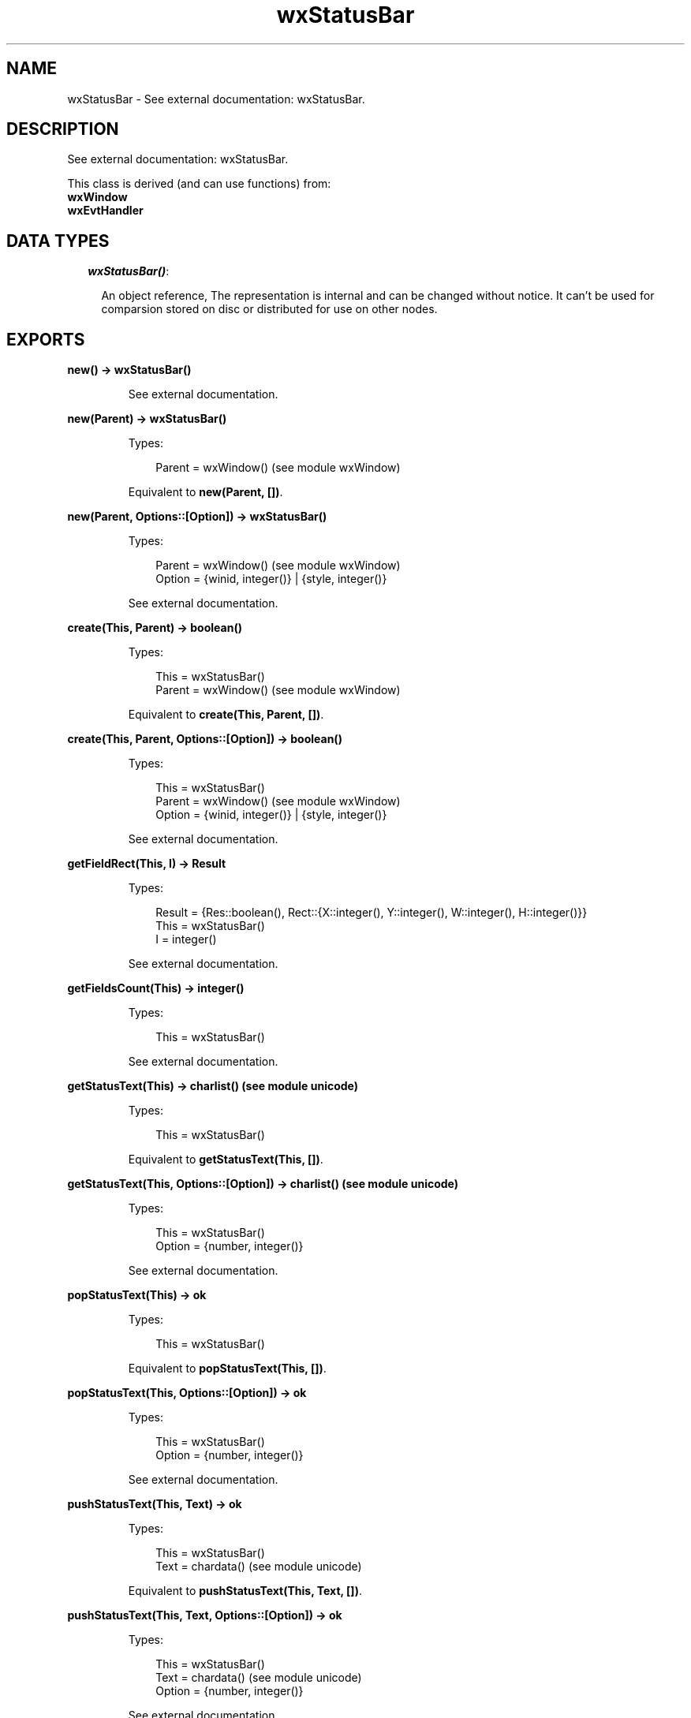 .TH wxStatusBar 3 "wx 1.6.1" "" "Erlang Module Definition"
.SH NAME
wxStatusBar \- See external documentation: wxStatusBar.
.SH DESCRIPTION
.LP
See external documentation: wxStatusBar\&.
.LP
This class is derived (and can use functions) from: 
.br
\fBwxWindow\fR\& 
.br
\fBwxEvtHandler\fR\& 
.SH "DATA TYPES"

.RS 2
.TP 2
.B
\fIwxStatusBar()\fR\&:

.RS 2
.LP
An object reference, The representation is internal and can be changed without notice\&. It can\&'t be used for comparsion stored on disc or distributed for use on other nodes\&.
.RE
.RE
.SH EXPORTS
.LP
.B
new() -> wxStatusBar()
.br
.RS
.LP
See external documentation\&.
.RE
.LP
.B
new(Parent) -> wxStatusBar()
.br
.RS
.LP
Types:

.RS 3
Parent = wxWindow() (see module wxWindow)
.br
.RE
.RE
.RS
.LP
Equivalent to \fBnew(Parent, [])\fR\&\&.
.RE
.LP
.B
new(Parent, Options::[Option]) -> wxStatusBar()
.br
.RS
.LP
Types:

.RS 3
Parent = wxWindow() (see module wxWindow)
.br
Option = {winid, integer()} | {style, integer()}
.br
.RE
.RE
.RS
.LP
See external documentation\&.
.RE
.LP
.B
create(This, Parent) -> boolean()
.br
.RS
.LP
Types:

.RS 3
This = wxStatusBar()
.br
Parent = wxWindow() (see module wxWindow)
.br
.RE
.RE
.RS
.LP
Equivalent to \fBcreate(This, Parent, [])\fR\&\&.
.RE
.LP
.B
create(This, Parent, Options::[Option]) -> boolean()
.br
.RS
.LP
Types:

.RS 3
This = wxStatusBar()
.br
Parent = wxWindow() (see module wxWindow)
.br
Option = {winid, integer()} | {style, integer()}
.br
.RE
.RE
.RS
.LP
See external documentation\&.
.RE
.LP
.B
getFieldRect(This, I) -> Result
.br
.RS
.LP
Types:

.RS 3
Result = {Res::boolean(), Rect::{X::integer(), Y::integer(), W::integer(), H::integer()}}
.br
This = wxStatusBar()
.br
I = integer()
.br
.RE
.RE
.RS
.LP
See external documentation\&.
.RE
.LP
.B
getFieldsCount(This) -> integer()
.br
.RS
.LP
Types:

.RS 3
This = wxStatusBar()
.br
.RE
.RE
.RS
.LP
See external documentation\&.
.RE
.LP
.B
getStatusText(This) -> charlist() (see module unicode)
.br
.RS
.LP
Types:

.RS 3
This = wxStatusBar()
.br
.RE
.RE
.RS
.LP
Equivalent to \fBgetStatusText(This, [])\fR\&\&.
.RE
.LP
.B
getStatusText(This, Options::[Option]) -> charlist() (see module unicode)
.br
.RS
.LP
Types:

.RS 3
This = wxStatusBar()
.br
Option = {number, integer()}
.br
.RE
.RE
.RS
.LP
See external documentation\&.
.RE
.LP
.B
popStatusText(This) -> ok
.br
.RS
.LP
Types:

.RS 3
This = wxStatusBar()
.br
.RE
.RE
.RS
.LP
Equivalent to \fBpopStatusText(This, [])\fR\&\&.
.RE
.LP
.B
popStatusText(This, Options::[Option]) -> ok
.br
.RS
.LP
Types:

.RS 3
This = wxStatusBar()
.br
Option = {number, integer()}
.br
.RE
.RE
.RS
.LP
See external documentation\&.
.RE
.LP
.B
pushStatusText(This, Text) -> ok
.br
.RS
.LP
Types:

.RS 3
This = wxStatusBar()
.br
Text = chardata() (see module unicode)
.br
.RE
.RE
.RS
.LP
Equivalent to \fBpushStatusText(This, Text, [])\fR\&\&.
.RE
.LP
.B
pushStatusText(This, Text, Options::[Option]) -> ok
.br
.RS
.LP
Types:

.RS 3
This = wxStatusBar()
.br
Text = chardata() (see module unicode)
.br
Option = {number, integer()}
.br
.RE
.RE
.RS
.LP
See external documentation\&.
.RE
.LP
.B
setFieldsCount(This, Number) -> ok
.br
.RS
.LP
Types:

.RS 3
This = wxStatusBar()
.br
Number = integer()
.br
.RE
.RE
.RS
.LP
Equivalent to \fBsetFieldsCount(This, Number, [])\fR\&\&.
.RE
.LP
.B
setFieldsCount(This, Number, Options::[Option]) -> ok
.br
.RS
.LP
Types:

.RS 3
This = wxStatusBar()
.br
Number = integer()
.br
Option = {widths, [integer()]}
.br
.RE
.RE
.RS
.LP
See external documentation\&.
.RE
.LP
.B
setMinHeight(This, Height) -> ok
.br
.RS
.LP
Types:

.RS 3
This = wxStatusBar()
.br
Height = integer()
.br
.RE
.RE
.RS
.LP
See external documentation\&.
.RE
.LP
.B
setStatusText(This, Text) -> ok
.br
.RS
.LP
Types:

.RS 3
This = wxStatusBar()
.br
Text = chardata() (see module unicode)
.br
.RE
.RE
.RS
.LP
Equivalent to \fBsetStatusText(This, Text, [])\fR\&\&.
.RE
.LP
.B
setStatusText(This, Text, Options::[Option]) -> ok
.br
.RS
.LP
Types:

.RS 3
This = wxStatusBar()
.br
Text = chardata() (see module unicode)
.br
Option = {number, integer()}
.br
.RE
.RE
.RS
.LP
See external documentation\&.
.RE
.LP
.B
setStatusWidths(This, Widths_field) -> ok
.br
.RS
.LP
Types:

.RS 3
This = wxStatusBar()
.br
Widths_field = [integer()]
.br
.RE
.RE
.RS
.LP
See external documentation\&.
.RE
.LP
.B
setStatusStyles(This, Styles) -> ok
.br
.RS
.LP
Types:

.RS 3
This = wxStatusBar()
.br
Styles = [integer()]
.br
.RE
.RE
.RS
.LP
See external documentation\&.
.RE
.LP
.B
destroy(This::wxStatusBar()) -> ok
.br
.RS
.LP
Destroys this object, do not use object again
.RE
.SH AUTHORS
.LP

.I
<>